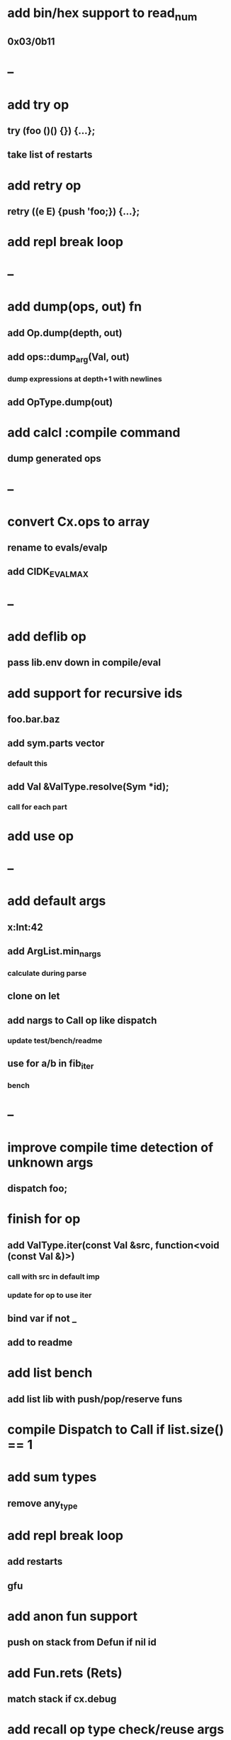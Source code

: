 * add bin/hex support to read_num
** 0x03/0b11
* --
* add try op
** try (foo ()() {}) {...};
** take list of restarts
* add retry op
** retry ((e E) {push 'foo;}) {...};
* add repl break loop
* --
* add dump(ops, out) fn
** add Op.dump(depth, out)
** add ops::dump_arg(Val, out)
*** dump expressions at depth+1 with newlines
** add OpType.dump(out)
* add calcl :compile command
** dump generated ops
* --
* convert Cx.ops to array
** rename to evals/evalp
** add CIDK_EVAL_MAX
* --
* add deflib op
** pass lib.env down in compile/eval
* add support for recursive ids
** foo.bar.baz
** add sym.parts vector
*** default this
** add Val &ValType.resolve(Sym *id);
*** call for each part
* add use op
* --
* add default args
** x:Int:42
** add ArgList.min_nargs
*** calculate during parse
** clone on let
** add nargs to Call op like dispatch
*** update test/bench/readme
** use for a/b in fib_iter
*** bench
* --
* improve compile time detection of unknown args
** dispatch foo;
* finish for op
** add ValType.iter(const Val &src, function<void (const Val &)>)
*** call with src in default imp
*** update for op to use iter
** bind var if not _
** add to readme
* add list bench
** add list lib with push/pop/reserve funs
* compile Dispatch to Call if list.size() == 1
* add sum types
** remove any_type
* add repl break loop
** add restarts
** gfu
* add anon fun support
** push on stack from Defun if nil id
* add Fun.rets (Rets)
** match stack if cx.debug
* add recall op type check/reuse args
** default F T
** call in new frame if reuse=F
